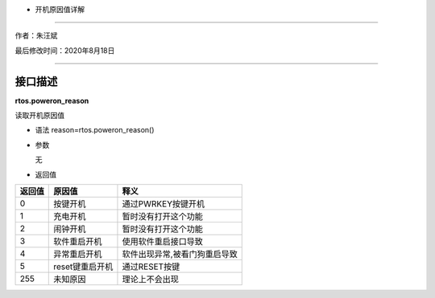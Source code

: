 - 开机原因值详解
================

作者：朱汪斌

最后修改时间：2020年8月18日

--------------

接口描述
========

**rtos.poweron_reason**

读取开机原因值

-  语法 reason=rtos.poweron_reason()

-  参数

   无

-  返回值

====== =============== =============================
返回值 原因值          释义
====== =============== =============================
0      按键开机        通过PWRKEY按键开机
1      充电开机        暂时没有打开这个功能
2      闹钟开机        暂时没有打开这个功能
3      软件重启开机    使用软件重启接口导致
4      异常重启开机    软件出现异常,被看门狗重启导致
5      reset键重启开机 通过RESET按键
255    未知原因        理论上不会出现
====== =============== =============================
